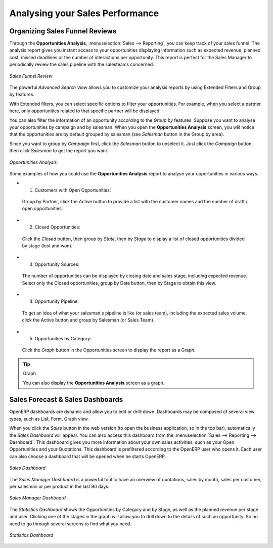 
.. i18n: .. _part2-crm-reporting:
.. i18n: 
.. i18n: Analysing your Sales Performance
.. i18n: ================================
..

.. _part2-crm-reporting:

Analysing your Sales Performance
================================

.. i18n: Organizing Sales Funnel Reviews
.. i18n: -------------------------------
..

Organizing Sales Funnel Reviews
-------------------------------

.. i18n: Through the **Opportunities Analysis**, :menuselection:`Sales --> Reporting`, you can keep track of your sales funnel. The analysis report gives you instant access to your opportunities displaying information such as expected revenue, planned cost, missed deadlines or the number of interactions per opportunity. This report is perfect for the Sales Manager to periodically review the sales pipeline with the salesteams concerned.
..

Through the **Opportunities Analysis**, :menuselection:`Sales --> Reporting`, you can keep track of your sales funnel. The analysis report gives you instant access to your opportunities displaying information such as expected revenue, planned cost, missed deadlines or the number of interactions per opportunity. This report is perfect for the Sales Manager to periodically review the sales pipeline with the salesteams concerned.

.. i18n: .. figure::  images/opport_analysis.jpeg
.. i18n:    :scale: 80
.. i18n:    :align: center
.. i18n: 
.. i18n:    *Sales Funnel Review*
..

.. figure::  images/opport_analysis.jpeg
   :scale: 80
   :align: center

   *Sales Funnel Review*

.. i18n: The powerful `Advanced Search View` allows you to customize your analysis reports by using Extended Filters and Group by features.
..

The powerful `Advanced Search View` allows you to customize your analysis reports by using Extended Filters and Group by features.

.. i18n: With Extended filters, you can select specific options to filter your opportunities. For example, when you select a partner here, only opportunities related to that specific partner will be displayed.
..

With Extended filters, you can select specific options to filter your opportunities. For example, when you select a partner here, only opportunities related to that specific partner will be displayed.

.. i18n: You can also filter the information of an opportunity according to the `Group by` features. 
.. i18n: Suppose you want to analyse your opportunities by campaign and by salesman. When you open the **Opportunities Analysis** screen, you will notice that the opportunities are by default grouped by salesman (see `Salesman` button in the Group by area).
..

You can also filter the information of an opportunity according to the `Group by` features. 
Suppose you want to analyse your opportunities by campaign and by salesman. When you open the **Opportunities Analysis** screen, you will notice that the opportunities are by default grouped by salesman (see `Salesman` button in the Group by area).

.. i18n: Since you want to group by `Campaign` first, click the `Salesman` button to unselect it. Just click the `Campaign` button, then click `Salesman` to get the report you want.
..

Since you want to group by `Campaign` first, click the `Salesman` button to unselect it. Just click the `Campaign` button, then click `Salesman` to get the report you want.

.. i18n: .. figure:: images/filter_opport_analysis.png
.. i18n:    :scale: 100
.. i18n:    :align: center
.. i18n: 
.. i18n:    *Opportunities Analysis*
..

.. figure:: images/filter_opport_analysis.png
   :scale: 100
   :align: center

   *Opportunities Analysis*

.. i18n: Some examples of how you could use the **Opportunities Analysis** report to analyse your opportunities in various ways.
..

Some examples of how you could use the **Opportunities Analysis** report to analyse your opportunities in various ways.

.. i18n: * 1. Customers with Open Opportunities:
..

* 1. Customers with Open Opportunities:

.. i18n:         Group by Partner, click the Active button to provide a list with the customer names and the number of draft / open opportunities.
..

        Group by Partner, click the Active button to provide a list with the customer names and the number of draft / open opportunities.

.. i18n: * 2. Closed Opportunities:
..

* 2. Closed Opportunities:

.. i18n:         Click the `Closed` button, then group by `State`, then by `Stage` to display a list of closed opportunities divided by stage (lost and won).
..

        Click the `Closed` button, then group by `State`, then by `Stage` to display a list of closed opportunities divided by stage (lost and won).

.. i18n: * 3. Opportunity Sources:
..

* 3. Opportunity Sources:

.. i18n:         The number of opportunities can be displayed by closing date and sales stage, including expected revenue. Select only the Closed opportunities, group by Date button, then by Stage to obtain this view. 
..

        The number of opportunities can be displayed by closing date and sales stage, including expected revenue. Select only the Closed opportunities, group by Date button, then by Stage to obtain this view. 

.. i18n: * 4. Opportunity Pipeline:
..

* 4. Opportunity Pipeline:

.. i18n:         To get an idea of what your salesman's pipeline is like (or sales team), including the expected sales volume, click the Active button and group by Salesman (or Sales Team).
..

        To get an idea of what your salesman's pipeline is like (or sales team), including the expected sales volume, click the Active button and group by Salesman (or Sales Team).

.. i18n: * 5. Opportunities by Category:
..

* 5. Opportunities by Category:

.. i18n:         Click the `Graph` button in the Opportunities screen to display the report as a Graph.
..

        Click the `Graph` button in the Opportunities screen to display the report as a Graph.

.. i18n: .. tip:: Graph
.. i18n: 
.. i18n:       You can also display the **Opportunities Analysis** screen as a graph.   
..

.. tip:: Graph

      You can also display the **Opportunities Analysis** screen as a graph.   

.. i18n: Sales Forecast & Sales Dashboards
.. i18n: ---------------------------------
..

Sales Forecast & Sales Dashboards
---------------------------------

.. i18n: OpenERP dashboards are dynamic and allow you to edit or drill-down. Dashboards may be composed of several view types, such as List, Form, Graph view.
..

OpenERP dashboards are dynamic and allow you to edit or drill-down. Dashboards may be composed of several view types, such as List, Form, Graph view.

.. i18n: When you click the `Sales` button in the web version (to open the business application, so in the top bar), automatically the `Sales Dashboard` will appear. You can also access this dashboard from the :menuselection:`Sales --> Reporting --> Dashboard`. This dashboard gives you more information about your own sales activities, such as your Open Opportunities and your Quotations. This dashboard is prefiltered according to the OpenERP user who opens it. 
.. i18n: Each user can also choose a dashboard that will be opened when he starts OpenERP.
..

When you click the `Sales` button in the web version (to open the business application, so in the top bar), automatically the `Sales Dashboard` will appear. You can also access this dashboard from the :menuselection:`Sales --> Reporting --> Dashboard`. This dashboard gives you more information about your own sales activities, such as your Open Opportunities and your Quotations. This dashboard is prefiltered according to the OpenERP user who opens it. 
Each user can also choose a dashboard that will be opened when he starts OpenERP.

.. i18n: .. figure::  images/sales_board.jpeg
.. i18n:    :scale: 80
.. i18n:    :align: center
.. i18n: 
.. i18n:    *Sales Dashboard*
..

.. figure::  images/sales_board.jpeg
   :scale: 80
   :align: center

   *Sales Dashboard*

.. i18n: The `Sales Manager Dashboard` is a powerful tool to have an overview of quotations, sales by month, sales per customer, per salesman or per product in the last 90 days.
..

The `Sales Manager Dashboard` is a powerful tool to have an overview of quotations, sales by month, sales per customer, per salesman or per product in the last 90 days.

.. i18n: .. figure::  images/sales_mgr_board.jpeg
.. i18n:    :scale: 80
.. i18n:    :align: center
.. i18n: 
.. i18n:    *Sales Manager Dashboard*
..

.. figure::  images/sales_mgr_board.jpeg
   :scale: 80
   :align: center

   *Sales Manager Dashboard*

.. i18n: The `Statistics Dashboard` shows the Opportunities by Category and by Stage, as well as the planned revenue per stage and user. Clicking one of the stages in the graph will allow you to drill down to the details of such an opportunity. So no need to go through several screens to find what you need.
..

The `Statistics Dashboard` shows the Opportunities by Category and by Stage, as well as the planned revenue per stage and user. Clicking one of the stages in the graph will allow you to drill down to the details of such an opportunity. So no need to go through several screens to find what you need.

.. i18n: .. figure::  images/sales_stat_board.jpeg
.. i18n:    :scale: 80
.. i18n:    :align: center
.. i18n: 
.. i18n:    *Statistics Dashboard*
..

.. figure::  images/sales_stat_board.jpeg
   :scale: 80
   :align: center

   *Statistics Dashboard*

.. i18n: .. Copyright © Open Object Press. All rights reserved.
..

.. Copyright © Open Object Press. All rights reserved.

.. i18n: .. You may take electronic copy of this publication and distribute it if you don't
.. i18n: .. change the content. You can also print a copy to be read by yourself only.
..

.. You may take electronic copy of this publication and distribute it if you don't
.. change the content. You can also print a copy to be read by yourself only.

.. i18n: .. We have contracts with different publishers in different countries to sell and
.. i18n: .. distribute paper or electronic based versions of this book (translated or not)
.. i18n: .. in bookstores. This helps to distribute and promote the OpenERP product. It
.. i18n: .. also helps us to create incentives to pay contributors and authors using author
.. i18n: .. rights of these sales.
..

.. We have contracts with different publishers in different countries to sell and
.. distribute paper or electronic based versions of this book (translated or not)
.. in bookstores. This helps to distribute and promote the OpenERP product. It
.. also helps us to create incentives to pay contributors and authors using author
.. rights of these sales.

.. i18n: .. Due to this, grants to translate, modify or sell this book are strictly
.. i18n: .. forbidden, unless Tiny SPRL (representing Open Object Press) gives you a
.. i18n: .. written authorisation for this.
..

.. Due to this, grants to translate, modify or sell this book are strictly
.. forbidden, unless Tiny SPRL (representing Open Object Press) gives you a
.. written authorisation for this.

.. i18n: .. Many of the designations used by manufacturers and suppliers to distinguish their
.. i18n: .. products are claimed as trademarks. Where those designations appear in this book,
.. i18n: .. and Open Object Press was aware of a trademark claim, the designations have been
.. i18n: .. printed in initial capitals.
..

.. Many of the designations used by manufacturers and suppliers to distinguish their
.. products are claimed as trademarks. Where those designations appear in this book,
.. and Open Object Press was aware of a trademark claim, the designations have been
.. printed in initial capitals.

.. i18n: .. While every precaution has been taken in the preparation of this book, the publisher
.. i18n: .. and the authors assume no responsibility for errors or omissions, or for damages
.. i18n: .. resulting from the use of the information contained herein.
..

.. While every precaution has been taken in the preparation of this book, the publisher
.. and the authors assume no responsibility for errors or omissions, or for damages
.. resulting from the use of the information contained herein.

.. i18n: .. Published by Open Object Press, Grand Rosière, Belgium
..

.. Published by Open Object Press, Grand Rosière, Belgium
